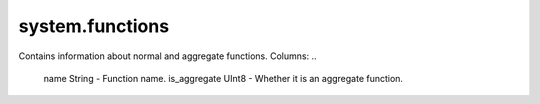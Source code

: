 system.functions
----------------

Contains information about normal and aggregate functions.
Columns:
..

  name String           - Function name.
  is_aggregate UInt8    - Whether it is an aggregate function.
